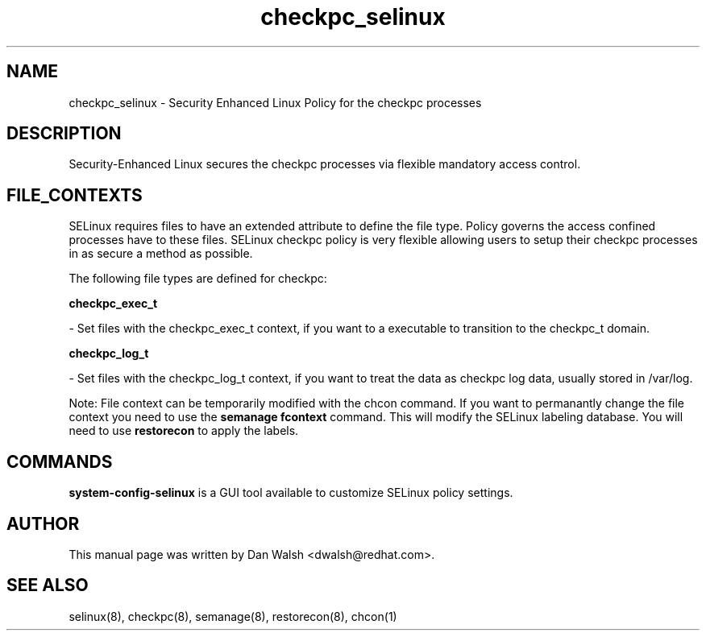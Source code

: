 .TH  "checkpc_selinux"  "8"  "16 Feb 2012" "dwalsh@redhat.com" "checkpc Selinux Policy documentation"
.SH "NAME"
checkpc_selinux \- Security Enhanced Linux Policy for the checkpc processes
.SH "DESCRIPTION"

Security-Enhanced Linux secures the checkpc processes via flexible mandatory access
control.  
.SH FILE_CONTEXTS
SELinux requires files to have an extended attribute to define the file type. 
Policy governs the access confined processes have to these files. 
SELinux checkpc policy is very flexible allowing users to setup their checkpc processes in as secure a method as possible.
.PP 
The following file types are defined for checkpc:


.EX
.B checkpc_exec_t 
.EE

- Set files with the checkpc_exec_t context, if you want to a executable to transition to the checkpc_t domain.


.EX
.B checkpc_log_t 
.EE

- Set files with the checkpc_log_t context, if you want to treat the data as checkpc log data, usually stored in /var/log.

Note: File context can be temporarily modified with the chcon command.  If you want to permanantly change the file context you need to use the 
.B semanage fcontext 
command.  This will modify the SELinux labeling database.  You will need to use
.B restorecon
to apply the labels.

.SH "COMMANDS"

.PP
.B system-config-selinux 
is a GUI tool available to customize SELinux policy settings.

.SH AUTHOR	
This manual page was written by Dan Walsh <dwalsh@redhat.com>.

.SH "SEE ALSO"
selinux(8), checkpc(8), semanage(8), restorecon(8), chcon(1)